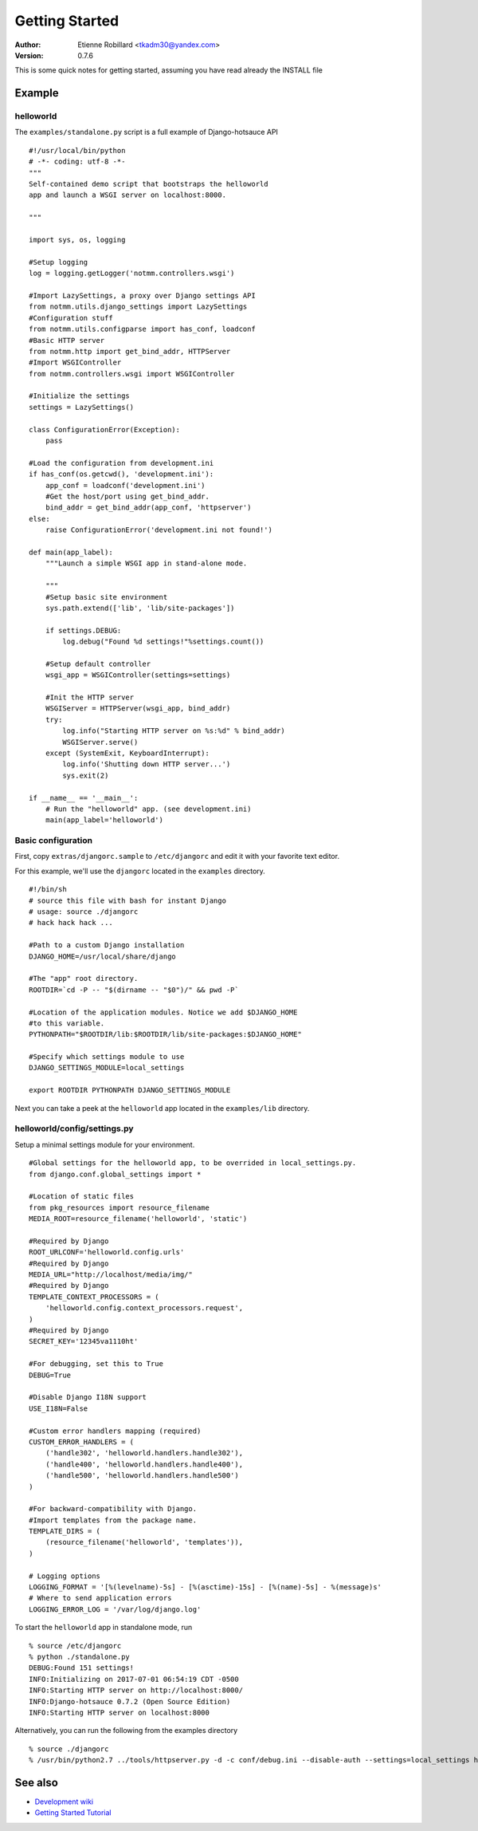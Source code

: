 Getting Started
================

:Author: Etienne Robillard <tkadm30@yandex.com>
:Version: 0.7.6

This is some quick notes for getting started, assuming you have read already
the INSTALL file

Example
-------

helloworld
++++++++++

The ``examples/standalone.py`` script is a full example of Django-hotsauce
API ::

    #!/usr/local/bin/python
    # -*- coding: utf-8 -*-
    """
    Self-contained demo script that bootstraps the helloworld
    app and launch a WSGI server on localhost:8000. 

    """

    import sys, os, logging
    
    #Setup logging
    log = logging.getLogger('notmm.controllers.wsgi')

    #Import LazySettings, a proxy over Django settings API
    from notmm.utils.django_settings import LazySettings
    #Configuration stuff
    from notmm.utils.configparse import has_conf, loadconf
    #Basic HTTP server
    from notmm.http import get_bind_addr, HTTPServer
    #Import WSGIController
    from notmm.controllers.wsgi import WSGIController

    #Initialize the settings 
    settings = LazySettings()

    class ConfigurationError(Exception):
        pass

    #Load the configuration from development.ini 
    if has_conf(os.getcwd(), 'development.ini'):
        app_conf = loadconf('development.ini')
        #Get the host/port using get_bind_addr.
        bind_addr = get_bind_addr(app_conf, 'httpserver')
    else:
        raise ConfigurationError('development.ini not found!')

    def main(app_label):
        """Launch a simple WSGI app in stand-alone mode. 
    
        """
        #Setup basic site environment
        sys.path.extend(['lib', 'lib/site-packages'])

        if settings.DEBUG:
            log.debug("Found %d settings!"%settings.count())

        #Setup default controller 
        wsgi_app = WSGIController(settings=settings)
 
        #Init the HTTP server
        WSGIServer = HTTPServer(wsgi_app, bind_addr)
        try:
            log.info("Starting HTTP server on %s:%d" % bind_addr)
            WSGIServer.serve()
        except (SystemExit, KeyboardInterrupt):
            log.info('Shutting down HTTP server...')
            sys.exit(2)

    if __name__ == '__main__':
        # Run the "helloworld" app. (see development.ini)
        main(app_label='helloworld')

Basic configuration
+++++++++++++++++++

First, copy ``extras/djangorc.sample`` to ``/etc/djangorc`` and edit it with 
your favorite text editor. 

For this example, we'll use the ``djangorc`` located in the ``examples`` directory. ::

    
    #!/bin/sh
    # source this file with bash for instant Django
    # usage: source ./djangorc
    # hack hack hack ...

    #Path to a custom Django installation
    DJANGO_HOME=/usr/local/share/django

    #The "app" root directory.
    ROOTDIR=`cd -P -- "$(dirname -- "$0")/" && pwd -P`

    #Location of the application modules. Notice we add $DJANGO_HOME
    #to this variable.
    PYTHONPATH="$ROOTDIR/lib:$ROOTDIR/lib/site-packages:$DJANGO_HOME"
    
    #Specify which settings module to use
    DJANGO_SETTINGS_MODULE=local_settings

    export ROOTDIR PYTHONPATH DJANGO_SETTINGS_MODULE

Next you can take a peek at the ``helloworld`` app located in the ``examples/lib`` directory.
    
helloworld/config/settings.py
+++++++++++++++++++++++++++++

Setup a minimal settings module for your environment. ::

    #Global settings for the helloworld app, to be overrided in local_settings.py.
    from django.conf.global_settings import *
    
    #Location of static files
    from pkg_resources import resource_filename
    MEDIA_ROOT=resource_filename('helloworld', 'static')
    
    #Required by Django
    ROOT_URLCONF='helloworld.config.urls'
    #Required by Django
    MEDIA_URL="http://localhost/media/img/"
    #Required by Django
    TEMPLATE_CONTEXT_PROCESSORS = (
        'helloworld.config.context_processors.request',
    )
    #Required by Django
    SECRET_KEY='12345va1110ht'

    #For debugging, set this to True
    DEBUG=True

    #Disable Django I18N support
    USE_I18N=False

    #Custom error handlers mapping (required)
    CUSTOM_ERROR_HANDLERS = (
        ('handle302', 'helloworld.handlers.handle302'),
        ('handle400', 'helloworld.handlers.handle400'),
        ('handle500', 'helloworld.handlers.handle500')
    )

    #For backward-compatibility with Django.
    #Import templates from the package name.
    TEMPLATE_DIRS = (
        (resource_filename('helloworld', 'templates')),
    )

    # Logging options
    LOGGING_FORMAT = '[%(levelname)-5s] - [%(asctime)-15s] - [%(name)-5s] - %(message)s' 
    # Where to send application errors 
    LOGGING_ERROR_LOG = '/var/log/django.log'

To start the ``helloworld`` app in standalone mode, run ::

    % source /etc/djangorc
    % python ./standalone.py
    DEBUG:Found 151 settings!
    INFO:Initializing on 2017-07-01 06:54:19 CDT -0500
    INFO:Starting HTTP server on http://localhost:8000/
    INFO:Django-hotsauce 0.7.2 (Open Source Edition)
    INFO:Starting HTTP server on localhost:8000

Alternatively, you can run the following from the examples directory ::

    % source ./djangorc
    % /usr/bin/python2.7 ../tools/httpserver.py -d -c conf/debug.ini --disable-auth --settings=local_settings helloworld
    

See also
--------

* `Development wiki <http://www.isotopesoftware.ca/wiki/DjangoHotSauce>`_
* `Getting Started Tutorial <http://www.isotopesoftware.ca/wiki/DjangoHotSauce/GettingStarted>`_
